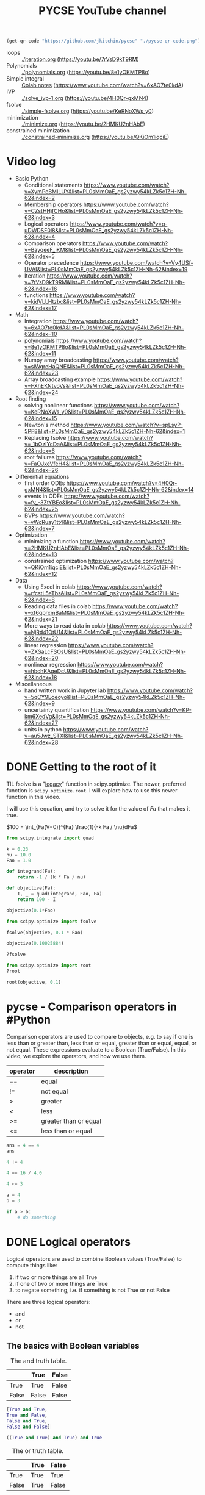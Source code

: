 #+title: PYCSE YouTube channel

#+BEGIN_SRC emacs-lisp
(get-qr-code "https://github.com/jkitchin/pycse" "./pycse-qr-code.png")
#+END_SRC

#+RESULTS:

 [[./pycse-qr-code.png]]


- loops :: [[./iteration.org]] (https://youtu.be/7rVsD9kT9RM)
- Polynomials :: [[./polynomials.org]]  (https://youtu.be/8e1yOKMTP8o)
- Simple integral :: [[https://colab.research.google.com/drive/1mPWD-X4GUWLpDe-ANdd45rC-U1hCdhiz?usp=sharing][Colab notes]] (https://www.youtube.com/watch?v=6xAO7te0kdA)
- IVP :: [[./solve_ivp-1.org]] (https://youtu.be/4H0Qr-gxMN4)
- fsolve :: [[./simple-fsolve.org]] (https://youtu.be/KeRNoXWs_y0)
- minimization ::  [[./minimize.org]] (https://youtu.be/2HMKU2nHAbE)
- constrained minimization :: [[./constrained-minimize.org]]  (https://youtu.be/QKiOm1iqciE)


* Video log

- Basic Python
  - Conditional statements https://www.youtube.com/watch?v=XymPeBMILUY&list=PL0sMmOaE_gs2yzwy54kLZk5c1ZH-Nh-62&index=2
  - Membership operators https://www.youtube.com/watch?v=CZstHHjfCHo&list=PL0sMmOaE_gs2yzwy54kLZk5c1ZH-Nh-62&index=3
  - Logical operators https://www.youtube.com/watch?v=q-uDWDSF0l8&list=PL0sMmOaE_gs2yzwy54kLZk5c1ZH-Nh-62&index=4
  - Comparison operators https://www.youtube.com/watch?v=BayqeeF_iKM&list=PL0sMmOaE_gs2yzwy54kLZk5c1ZH-Nh-62&index=5
  - Operator precedence https://www.youtube.com/watch?v=Vy4USf-UVAI&list=PL0sMmOaE_gs2yzwy54kLZk5c1ZH-Nh-62&index=19
  - Iteration https://www.youtube.com/watch?v=7rVsD9kT9RM&list=PL0sMmOaE_gs2yzwy54kLZk5c1ZH-Nh-62&index=16
  - functions https://www.youtube.com/watch?v=kidVLLHtzbc&list=PL0sMmOaE_gs2yzwy54kLZk5c1ZH-Nh-62&index=17

- Math
  - Integration https://www.youtube.com/watch?v=6xAO7te0kdA&list=PL0sMmOaE_gs2yzwy54kLZk5c1ZH-Nh-62&index=10
  - polynomials https://www.youtube.com/watch?v=8e1yOKMTP8o&list=PL0sMmOaE_gs2yzwy54kLZk5c1ZH-Nh-62&index=11
  - Numpy array broadcasting https://www.youtube.com/watch?v=slWgreHaQNE&list=PL0sMmOaE_gs2yzwy54kLZk5c1ZH-Nh-62&index=23
  - Array broadcasting example https://www.youtube.com/watch?v=FXhEKNtvoVs&list=PL0sMmOaE_gs2yzwy54kLZk5c1ZH-Nh-62&index=24

- Root finding
  - solving nonlinear functions https://www.youtube.com/watch?v=KeRNoXWs_y0&list=PL0sMmOaE_gs2yzwy54kLZk5c1ZH-Nh-62&index=15
  - Newton's method https://www.youtube.com/watch?v=spLsyP-5PF8&list=PL0sMmOaE_gs2yzwy54kLZk5c1ZH-Nh-62&index=1
  - Replacing fsolve https://www.youtube.com/watch?v=_1bOzIYcDaA&list=PL0sMmOaE_gs2yzwy54kLZk5c1ZH-Nh-62&index=6
  - root failures https://www.youtube.com/watch?v=FaOJxeVfeH4&list=PL0sMmOaE_gs2yzwy54kLZk5c1ZH-Nh-62&index=26

- Differential equations
  - first order ODEs https://www.youtube.com/watch?v=4H0Qr-gxMN4&list=PL0sMmOaE_gs2yzwy54kLZk5c1ZH-Nh-62&index=14
  - events in ODEs https://www.youtube.com/watch?v=fv_-3ZtYBEo&list=PL0sMmOaE_gs2yzwy54kLZk5c1ZH-Nh-62&index=25 
  - BVPs https://www.youtube.com/watch?v=vWcRuay1tt4&list=PL0sMmOaE_gs2yzwy54kLZk5c1ZH-Nh-62&index=7

- Optimization
  - minimizing a function https://www.youtube.com/watch?v=2HMKU2nHAbE&list=PL0sMmOaE_gs2yzwy54kLZk5c1ZH-Nh-62&index=13
  - constrained optimization https://www.youtube.com/watch?v=QKiOm1iqciE&list=PL0sMmOaE_gs2yzwy54kLZk5c1ZH-Nh-62&index=12

- Data
  - Using Excel in colab https://www.youtube.com/watch?v=rfcstL5eTbs&list=PL0sMmOaE_gs2yzwy54kLZk5c1ZH-Nh-62&index=8
  - Reading data files in colab https://www.youtube.com/watch?v=xf6qprxmBaM&list=PL0sMmOaE_gs2yzwy54kLZk5c1ZH-Nh-62&index=21
  - More ways to read data in colab https://www.youtube.com/watch?v=NjRd41QtU14&list=PL0sMmOaE_gs2yzwy54kLZk5c1ZH-Nh-62&index=22
  - linear regression https://www.youtube.com/watch?v=ZXSaLcFSOsU&list=PL0sMmOaE_gs2yzwy54kLZk5c1ZH-Nh-62&index=20
  - nonlinear regression https://www.youtube.com/watch?v=hbchKAgeDcU&list=PL0sMmOaE_gs2yzwy54kLZk5c1ZH-Nh-62&index=18

- Miscellaneous
  - hand written work in Jupyter lab https://www.youtube.com/watch?v=5qCY9Eoeoyo&list=PL0sMmOaE_gs2yzwy54kLZk5c1ZH-Nh-62&index=9
  - uncertainty quantification https://www.youtube.com/watch?v=KP-km6XedVg&list=PL0sMmOaE_gs2yzwy54kLZk5c1ZH-Nh-62&index=27
  - units in python https://www.youtube.com/watch?v=au5Jwz_STXI&list=PL0sMmOaE_gs2yzwy54kLZk5c1ZH-Nh-62&index=28

* DONE Getting to the root of it
CLOSED: [2021-10-13 Wed 15:12]

#+attr_org: :width 400
[[/Users/jkitchin/Dropbox/python/pycse/pycse-channel/root.png]]

TIL fsolve is a "[[https://docs.scipy.org/doc/scipy/reference/optimize.html#legacy-functions][legacy]]" function in scipy.optimize. The newer, preferred function is =scipy.optimize.root=. I will explore how to use this newer function in this video. 

I will use this equation, and try to solve it for the value of $Fa$ that makes it true.


$100 = \int_{Fa(V=0)}^{Fa} \frac{1}{-k Fa / \nu}dFa$

#+BEGIN_SRC jupyter-python
from scipy.integrate import quad

k = 0.23
nu = 10.0
Fao = 1.0

def integrand(Fa):
    return -1 / (k * Fa / nu)

def objective(Fa):
    I, _ = quad(integrand, Fao, Fa)
    return 100 - I

objective(0.1*Fao)
#+END_SRC

#+RESULTS:
: -0.11239534756749947

#+BEGIN_SRC jupyter-python
from scipy.optimize import fsolve

fsolve(objective, 0.1 * Fao)
#+END_SRC

#+RESULTS:
: array([0.10025884])

#+BEGIN_SRC jupyter-python
objective(0.10025884)
#+END_SRC

#+RESULTS:
: -1.614431766938651e-06

#+BEGIN_SRC jupyter-python
?fsolve
#+END_SRC

#+RESULTS:

#+BEGIN_SRC jupyter-python
from scipy.optimize import root
?root
#+END_SRC

#+RESULTS:

#+BEGIN_SRC jupyter-python
root(objective, 0.1)
#+END_SRC

#+RESULTS:
:     fjac: array([[-1.]])
:      fun: -3.126388037344441e-13
:  message: 'The solution converged.'
:     nfev: 5
:      qtf: array([1.87292045e-07])
:        r: array([-433.66083096])
:   status: 1
:  success: True
:        x: array([0.10025884])



* pycse - Comparison operators in #Python

#+attr_org: :width 400
[[/Users/jkitchin/Dropbox/python/pycse/pycse-channel/screenshots/comparison-operators.png]]

Comparison operators are used to compare to objects, e.g. to say if one is less than or greater than, less than or equal, greater than or equal, equal, or not equal. These expressions evaluate to a Boolean (True/False). In this video, we explore the operators, and how we use them.

| operator | description           |
|----------+-----------------------|
| ==       | equal                 |
| !=       | not equal             |
| >        | greater               |
| <        | less                  |
| >=       | greater than or equal |
| <=       | less than or equal    |


#+BEGIN_SRC jupyter-python
ans = 4 == 4
ans
#+END_SRC

#+RESULTS:
: True

#+BEGIN_SRC jupyter-python
4 != 4
#+END_SRC

#+RESULTS:
: False

#+BEGIN_SRC jupyter-python
4 == 16 / 4.0
#+END_SRC

#+RESULTS:
: True

 
#+BEGIN_SRC jupyter-python
4 <= 3
#+END_SRC

#+RESULTS:
: False

#+BEGIN_SRC jupyter-python
a = 4
b = 3

if a > b:
    # do something
#+END_SRC

* DONE Logical operators
CLOSED: [2021-10-14 Thu 16:22]

#+attr_org: :width 400
[[/Users/jkitchin/Dropbox/python/pycse/pycse-channel/screenshots/logical-operators.png]]
Logical operators are used to combine Boolean values (True/False) to compute things like:

1. if two or more things are all True
2. if one of two or more things are True
3. to negate something, i.e. if something is not True or not False

There are three logical operators:

- and
- or
- not

** The basics with Boolean variables

#+caption: The and truth table.
|       | True  | False |
|-------+-------+-------|
| True  | True  | False |
| False | False | False |

#+BEGIN_SRC jupyter-python
[True and True,
True and False,
False and True,
False and False]
#+END_SRC

#+RESULTS:
| True | False | False | False |

#+BEGIN_SRC jupyter-python
((True and True) and True) and True
#+END_SRC

#+RESULTS:
: True


#+caption: The or truth table.
|       | True | False |
|-------+------+-------|
| True  | True | True  |
| False | True | False |

#+BEGIN_SRC jupyter-python
[True or True,
True or False,
False or True,
False or False]
#+END_SRC

#+RESULTS:
| True | True | True | False |

#+BEGIN_SRC jupyter-python
False or False or True or False
#+END_SRC

#+RESULTS:
: True


#+caption: The not truth table
|       | not   |
|-------+-------|
| True  | False |
| False | True  |

#+BEGIN_SRC jupyter-python
[not True,
 not False]
#+END_SRC

#+RESULTS:
| False | True |

#+BEGIN_SRC jupyter-python
(not (True or False)) or True
#+END_SRC

#+RESULTS:
: True


** Truthiness

Things that are Falsish:
- False, 0, [], (), '', "", '''''', """""", None

Everything else is Truthy!

#+BEGIN_SRC jupyter-python
[not False,
not 0,
not [],
not (),
not '',
not "",
not '''''',
not """""",
not None]
#+END_SRC

#+RESULTS:
| True | True | True | True | True | True | True | True | True |

#+BEGIN_SRC jupyter-python
[not True,
not -1,
not [1],
not (2),
not 'r',
not "r",
not '''r''',
not """r"""]
#+END_SRC

#+RESULTS:
| False | False | False | False | False | False | False | False |


Note: The logical operators do not always evaluate to True/False : 

The operator =not= yields True if its argument is false, False otherwise.

The expression x and y first evaluates x; if x is false, its value is returned; otherwise, y is evaluated and the resulting value is returned.

#+BEGIN_SRC jupyter-python
0 and False
#+END_SRC

#+RESULTS:
: 0

#+BEGIN_SRC jupyter-python
True and 'a' and 55
#+END_SRC

#+RESULTS:
: 55


The expression x or y first evaluates x; if x is true, its value is returned; otherwise, y is evaluated and the resulting value is returned.

#+BEGIN_SRC jupyter-python
False or 55 or False
#+END_SRC

#+RESULTS:
: 55

#+BEGIN_SRC jupyter-python
balance = 100

balance -= 50

(balance > 0) and (balance > 20)
#+END_SRC

#+RESULTS:
: True

* Membership operators

#+attr_org: :width 800
[[/Users/jkitchin/Dropbox/python/pycse/pycse-channel/screenshots/membership-operators.png]]

The membership operators test if something is a member of a "collection".
The membership operators are =in= and =not in=.

#+BEGIN_SRC jupyter-python
'brown fox' in  'the quick brown fox'
#+END_SRC

#+RESULTS:
: True

#+BEGIN_SRC jupyter-python
'tree' not in  [0, 4, 2, 'oak tree']
#+END_SRC

#+RESULTS:
: True

#+BEGIN_SRC jupyter-python
4 in (0, 4, 2, 'tree')
#+END_SRC

#+RESULTS:
: True

#+BEGIN_SRC jupyter-python
'tree' in {0, 4, 2, 'tree'}
#+END_SRC

#+RESULTS:
: True

#+BEGIN_SRC jupyter-python
'tree' in {0: 'n', 4: 't', 2: 'w', 'tree': 'i'}
#+END_SRC

#+RESULTS:
: True

* Conditional / control statements in Python

#+attr_org: :width 300
[[././screenshots/2021-10-13-15-18-45.png]]
Conditional statements (if/elif/else) are used to control the flow of your program.

#+BEGIN_SRC jupyter-python
if False:
    print('its ok')
else:
    print('Nope')
#+END_SRC

#+RESULTS:
: Nope

#+BEGIN_SRC jupyter-python
a = 50

if a > 10:
    print('a is large')
else:
    print('a is less than 10')
#+END_SRC

#+RESULTS:
: a is large

#+BEGIN_SRC jupyter-python
a = 5
if a > 10:
    print('a is large')
elif a > 7:
    print('a is medium++')
elif a > 5:
    print('a is medium')
else:
    print('a is small')
#+END_SRC

#+RESULTS:
: a is small

#+BEGIN_SRC jupyter-python
a = 1
if a > 10:
    if a > 20:
        print('a > 20')
    else:
        print('a is between 10 and 20')
elif a > 7:
    print('medium')
else:
    print('fell through')
#+END_SRC

#+RESULTS:
: fell through

Given a number, divide it by 2 until the division result is less than 1

#+BEGIN_SRC jupyter-python
n = 10

while n > 1:
    n /= 2
    print(n)

n
#+END_SRC

#+RESULTS:
:RESULTS:
: 5.0
: 2.5
: 1.25
: 0.625
: 0.625
:END:

#+BEGIN_SRC jupyter-python
n = 10
for i in range(20):
    n /= 2
    print(i, n)
    if n < 1:
        break
#+END_SRC

#+RESULTS:
: 0 5.0
: 1 2.5
: 2 1.25
: 3 0.625

* Future topics

** DONE BVP
CLOSED: [2021-10-13 Wed 15:12]
[[./bvp.org]]

** DONE integrals
   CLOSED: [2021-10-01 Fri 17:17]

[[././screenshots/2021-10-01:16:57:40.png]]




** DONE linear regression
CLOSED: [2021-11-23 Tue 07:59]

** DONE nonlinear regression
CLOSED: [2021-11-23 Tue 07:59]

** DONE confidence intervals
CLOSED: [2021-11-23 Tue 07:59]

** DONE jupyter lab
CLOSED: [2021-10-13 Wed 15:12]

#+attr_org: :width 300
[[././screenshots/2021-10-04:14:00:02.png]]

#+BEGIN_SRC jupyter-python
import numpy as np

A = [[1, 1],
     [2, -1]]

b = [5, 0]

m1, m2 = np.linalg.solve(A, b)
#+END_SRC

#+RESULTS:


#+BEGIN_SRC jupyter-python  
1 * m1 + 1 * m2
#+END_SRC

#+RESULTS:
: 5.0


#+BEGIN_SRC jupyter-python  
2 * m1 - m2
#+END_SRC

#+RESULTS:
: 0.0


#+BEGIN_SRC jupyter-python  

#+END_SRC




* DONE Newton's Method
CLOSED: [2021-10-21 Thu 16:30]

#+attr_org: :width 800
[[/Users/jkitchin/Dropbox/python/pycse/pycse-channel/screenshots/newtons-method.png]]
#+attr_org: :width 800
[[././screenshots/2021-10-17-17-41-01.png]]

#+BEGIN_SRC jupyter-python
import numpy as np

def f(x):
    return np.exp(-x) - 0.5

def fprime(x):
    return -np.exp(-x)

import matplotlib.pyplot as plt
X = np.linspace(0, 1)
plt.plot(X, f(X))
plt.axhline(0)
plt.xlabel('x')
plt.ylabel('y');
#+END_SRC

#+RESULTS:
[[file:./.ob-jupyter/42d8c0be4d6257905ab47318a9efd90b8b15be53.png]]

#+BEGIN_SRC jupyter-python
x0 = 0.69048842440

x1 = x0 - f(x0) / fprime(0)
x1, f(x1)
#+END_SRC

#+RESULTS:
| 0.6918195712933193 | 0.000664245464966684 |

#+BEGIN_SRC jupyter-python
x0 = 0.6
for i in range(10):
    x1 = x0 - f(x0) / fprime(x0)
    print(x1, f(x1))
    x0 = x1
#+END_SRC

#+RESULTS:
: 0.6889405998047456 0.0021077204176078723
: 0.6931383452922176 4.417653379440445e-06
: 0.6931471805209145 1.951538930455854e-11
: 0.6931471805599453 0.0
: 0.6931471805599453 0.0
: 0.6931471805599453 0.0
: 0.6931471805599453 0.0
: 0.6931471805599453 0.0
: 0.6931471805599453 0.0
: 0.6931471805599453 0.0

Analytical answer
#+BEGIN_SRC jupyter-python
-np.log(0.5)
#+END_SRC

#+RESULTS:
: 0.6931471805599453

#+BEGIN_SRC jupyter-python
x0 = 0.6
tolerance = 1e-6

for i in range(10):
    x1 = x0 - f(x0) / fprime(x0)
    print(x1, f(x1))
    x0 = x1
    if np.abs(f(x1)) < tolerance:
        break
#+END_SRC

#+RESULTS:
: 0.6889405998047456 0.0021077204176078723
: 0.6931383452922176 4.417653379440445e-06
: 0.6931471805209145 1.951538930455854e-11

#+BEGIN_SRC jupyter-python
from scipy.optimize import newton
?newton
#+END_SRC

#+RESULTS:

#+BEGIN_SRC jupyter-python
newton(f, 0.6)
#+END_SRC

#+RESULTS:
: 0.6931471805599454

#+BEGIN_SRC jupyter-python
from scipy.optimize import fsolve, root

fsolve(f, 0.6)
#+END_SRC

#+RESULTS:
: array([0.69314718])

#+BEGIN_SRC jupyter-python
root(f, 0.6)
#+END_SRC

#+RESULTS:
:     fjac: array([[-1.]])
:      fun: array([-5.55111512e-17])
:  message: 'The solution converged.'
:     nfev: 7
:      qtf: array([-1.95193861e-11])
:        r: array([0.5000001])
:   status: 1
:  success: True
:        x: array([0.69314718])



* TODO Creating arrays in numpy

- np.linspace

- np.zeros
- np.ones
- np.stack


#+BEGIN_SRC jupyter-python
import numpy as np

x = np.linspace(0, 1, 5)
x
#+END_SRC

#+RESULTS:
: array([0.  , 0.25, 0.5 , 0.75, 1.  ])

#+BEGIN_SRC jupyter-python
np.stack([x, x**2, x**3])
#+END_SRC

#+RESULTS:
: array([[0.      , 0.25    , 0.5     , 0.75    , 1.      ],
:        [0.      , 0.0625  , 0.25    , 0.5625  , 1.      ],
:        [0.      , 0.015625, 0.125   , 0.421875, 1.      ]])


* Reading data files
ppppngpaste
#+attr_org: :width 800
[[/Users/jkitchin/Dropbox/python/pycse/pycse-channel/screenshots/reading-files-colab.png]]

https://itl.nist.gov/div898/strd/lls/data/LINKS/DATA/Norris.dat

#+BEGIN_SRC jupyter-python
import pandas as pd

pd.read_csv('https://itl.nist.gov/div898/strd/lls/data/LINKS/DATA/Norris.dat')
#+END_SRC

#+RESULTS:
:RESULTS:
# [goto error]
---------------------------------------------------------------------------
ParserError                               Traceback (most recent call last)
/var/folders/3q/ht_2mtk52hl7ydxrcr87z2gr0000gn/T/ipykernel_89354/2794543045.py in <module>
      1 import pandas as pd
      2 
----> 3 pd.read_csv('https://itl.nist.gov/div898/strd/lls/data/LINKS/DATA/Norris.dat')

~/opt/anaconda3/lib/python3.8/site-packages/pandas/util/_decorators.py in wrapper(*args, **kwargs)
    309                     stacklevel=stacklevel,
    310                 )
--> 311             return func(*args, **kwargs)
    312 
    313         return wrapper

~/opt/anaconda3/lib/python3.8/site-packages/pandas/io/parsers/readers.py in read_csv(filepath_or_buffer, sep, delimiter, header, names, index_col, usecols, squeeze, prefix, mangle_dupe_cols, dtype, engine, converters, true_values, false_values, skipinitialspace, skiprows, skipfooter, nrows, na_values, keep_default_na, na_filter, verbose, skip_blank_lines, parse_dates, infer_datetime_format, keep_date_col, date_parser, dayfirst, cache_dates, iterator, chunksize, compression, thousands, decimal, lineterminator, quotechar, quoting, doublequote, escapechar, comment, encoding, encoding_errors, dialect, error_bad_lines, warn_bad_lines, on_bad_lines, delim_whitespace, low_memory, memory_map, float_precision, storage_options)
    584     kwds.update(kwds_defaults)
    585 
--> 586     return _read(filepath_or_buffer, kwds)
    587 
    588 

~/opt/anaconda3/lib/python3.8/site-packages/pandas/io/parsers/readers.py in _read(filepath_or_buffer, kwds)
    486 
    487     with parser:
--> 488         return parser.read(nrows)
    489 
    490 

~/opt/anaconda3/lib/python3.8/site-packages/pandas/io/parsers/readers.py in read(self, nrows)
   1045     def read(self, nrows=None):
   1046         nrows = validate_integer("nrows", nrows)
-> 1047         index, columns, col_dict = self._engine.read(nrows)
   1048 
   1049         if index is None:

~/opt/anaconda3/lib/python3.8/site-packages/pandas/io/parsers/c_parser_wrapper.py in read(self, nrows)
    221         try:
    222             if self.low_memory:
--> 223                 chunks = self._reader.read_low_memory(nrows)
    224                 # destructive to chunks
    225                 data = _concatenate_chunks(chunks)

~/opt/anaconda3/lib/python3.8/site-packages/pandas/_libs/parsers.pyx in pandas._libs.parsers.TextReader.read_low_memory()

~/opt/anaconda3/lib/python3.8/site-packages/pandas/_libs/parsers.pyx in pandas._libs.parsers.TextReader._read_rows()

~/opt/anaconda3/lib/python3.8/site-packages/pandas/_libs/parsers.pyx in pandas._libs.parsers.TextReader._tokenize_rows()

~/opt/anaconda3/lib/python3.8/site-packages/pandas/_libs/parsers.pyx in pandas._libs.parsers.raise_parser_error()

ParserError: Error tokenizing data. C error: Expected 1 fields in line 10, saw 3
:END:

#+BEGIN_SRC jupyter-python
import urllib.request
urllib.request.urlretrieve('https://itl.nist.gov/div898/strd/lls/data/LINKS/DATA/Norris.dat', 'Norris.dat')
#+END_SRC

#+RESULTS:
:RESULTS:
| Norris.dat | <http.client.HTTPMessage | at | 0x7fe41073efd0> |
:END:

#+BEGIN_SRC jupyter-python
for i, line in enumerate(open('Norris.dat')):
    print(i, line)
#+END_SRC

#+RESULTS:
:RESULTS:
0 NIST/ITL StRD

1 Dataset Name:  Norris (Norris.dat)

2 

3 File Format:   ASCII

4                Certified Values  (lines 31 to 46)

5                Data              (lines 61 to 96)

6 

7 Procedure:     Linear Least Squares Regression

8 

9 Reference:     Norris, J., NIST.  

10                Calibration of Ozone Monitors.

11 

12 Data:          1 Response Variable (y)

13                1 Predictor Variable (x)

14                36 Observations

15                Lower Level of Difficulty

16                Observed Data

17 

18 Model:         Linear Class

19                2 Parameters (B0,B1)

20 

21                y = B0 + B1*x + e

22 

23 

24 

25                Certified Regression Statistics

26 

27                                           Standard Deviation

28      Parameter          Estimate             of Estimate

29 

30         B0        -0.262323073774029     0.232818234301152

31         B1         1.00211681802045      0.429796848199937E-03

32 

33      Residual

34      Standard Deviation   0.884796396144373

35 

36      R-Squared            0.999993745883712

37 

38 

39                Certified Analysis of Variance Table

40 

41 Source of Degrees of    Sums of             Mean  

42 Variation  Freedom      Squares            Squares           F Statistic

43               

44 Regression    1     4255954.13232369   4255954.13232369   5436385.54079785

45 Residual     34     26.6173985294224   0.782864662630069

46 

47                  

48                                           

49                                           

50                                                            

51 

52                             

53                                    

54                                                        

55 

56 

57 

58 

59 Data:       y          x

60            0.1        0.2

61          338.8      337.4

62          118.1      118.2

63          888.0      884.6

64            9.2       10.1

65          228.1      226.5

66          668.5      666.3

67          998.5      996.3

68          449.1      448.6

69          778.9      777.0

70          559.2      558.2

71            0.3        0.4

72            0.1        0.6

73          778.1      775.5

74          668.8      666.9

75          339.3      338.0

76          448.9      447.5

77           10.8       11.6

78          557.7      556.0

79          228.3      228.1

80          998.0      995.8

81          888.8      887.6

82          119.6      120.2

83            0.3        0.3

84            0.6        0.3

85          557.6      556.8

86          339.3      339.1

87          888.0      887.2

88          998.5      999.0

89          778.9      779.0

90           10.2       11.1

91          117.6      118.3

92          228.9      229.2

93          668.4      669.1

94          449.2      448.9

95            0.2        0.5

96                                    
:END:




#+attr_org: :width 800
[[/Users/jkitchin/Dropbox/python/pycse/pycse-channel/screenshots/files-colab-2.png]]
